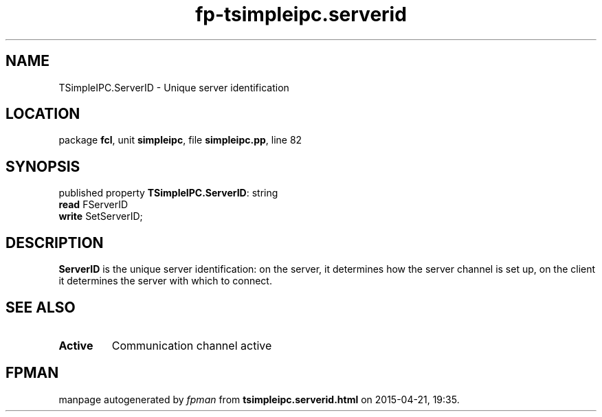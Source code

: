 .\" file autogenerated by fpman
.TH "fp-tsimpleipc.serverid" 3 "2014-03-14" "fpman" "Free Pascal Programmer's Manual"
.SH NAME
TSimpleIPC.ServerID - Unique server identification
.SH LOCATION
package \fBfcl\fR, unit \fBsimpleipc\fR, file \fBsimpleipc.pp\fR, line 82
.SH SYNOPSIS
published property \fBTSimpleIPC.ServerID\fR: string
  \fBread\fR FServerID
  \fBwrite\fR SetServerID;
.SH DESCRIPTION
\fBServerID\fR is the unique server identification: on the server, it determines how the server channel is set up, on the client it determines the server with which to connect.


.SH SEE ALSO
.TP
.B Active
Communication channel active

.SH FPMAN
manpage autogenerated by \fIfpman\fR from \fBtsimpleipc.serverid.html\fR on 2015-04-21, 19:35.

